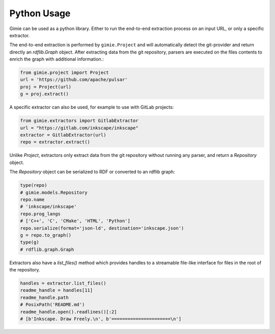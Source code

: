 Python Usage
************

Gimie can be used as a python library. Either to run the end-to-end extraction process on an input URL, or only a specific extractor.

The end-to-end extraction is performed by ``gimie.Project`` and will automatically detect the git-provider and return directly an `rdflib.Graph` object. After extracting data from the git repository, parsers are executed on the files contents to enrich the graph with additional information.:

.. code-block:: python

   from gimie.project import Project
   url = 'https://github.com/apache/pulsar'
   proj = Project(url)
   g = proj.extract()


A specific extractor can also be used, for example to use with GitLab projects:

.. code-block:: python

   from gimie.extractors import GitlabExtractor
   url = "https://gitlab.com/inkscape/inkscape"
   extractor = GitlabExtractor(url)
   repo = extractor.extract()


Unlike `Project`, extractors only extract data from the git repository without running any parser, and return a `Repository` object.

The `Repository` object can be serialized to RDF or converted to an rdflib graph:

.. code-block:: python

   type(repo)
   # gimie.models.Repository
   repo.name
   # 'inkscape/inkscape'
   repo.prog_langs
   # ['C++', 'C', 'CMake', 'HTML', 'Python']
   repo.serialize(format='json-ld', destination='inkscape.json')
   g = repo.to_graph()
   type(g)
   # rdflib.graph.Graph

Extractors also have a `list_files()` method which provides handles to a streamable file-like interface for files in the root of the repository.

.. code-block:: python

   handles = extractor.list_files()
   readme_handle = handles[11]
   readme_handle.path
   # PosixPath('README.md')
   readme_handle.open().readlines()[:2]
   # [b'Inkscape. Draw Freely.\n', b'======================\n']
